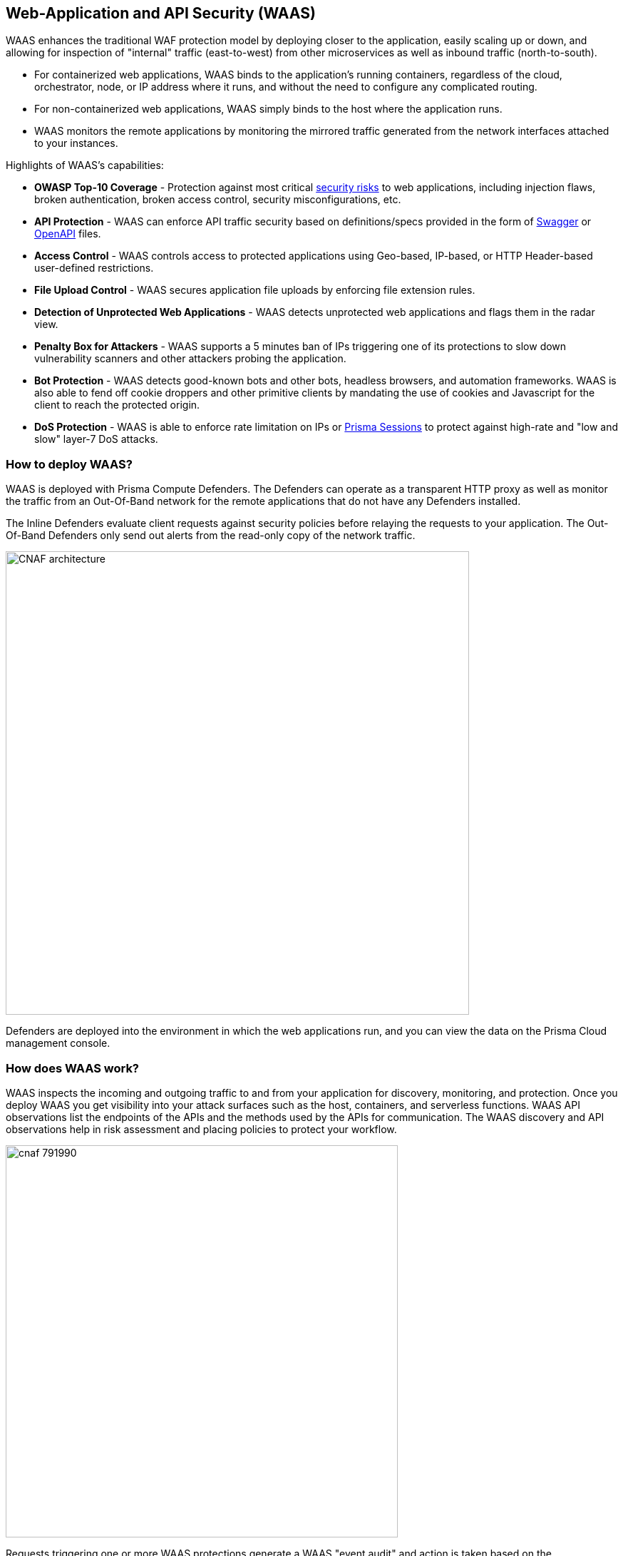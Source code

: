 [#web-application-and-api-security-waas]
== Web-Application and API Security (WAAS)

WAAS enhances the traditional WAF protection model by deploying closer to the application, easily scaling up or down, and allowing for inspection of "internal" traffic (east-to-west) from other microservices as well as inbound traffic (north-to-south).

* For containerized web applications, WAAS binds to the application's running containers, regardless of the cloud, orchestrator, node, or IP address where it runs, and without the need to configure any complicated routing.
* For non-containerized web applications, WAAS simply binds to the host where the application runs.
* WAAS monitors the remote applications by monitoring the mirrored traffic generated from the network interfaces attached to your instances. 

Highlights of WAAS's capabilities:

* *OWASP Top-10 Coverage* - Protection against most critical https://owasp.org/www-project-top-ten/[security risks] to web applications, including injection flaws, broken authentication, broken access control, security misconfigurations, etc.
* *API Protection* - WAAS can enforce API traffic security based on definitions/specs provided in the form of https://swagger.io/[Swagger] or https://www.openapis.org/[OpenAPI] files.
* *Access Control* - WAAS controls access to protected applications using Geo-based, IP-based, or HTTP Header-based user-defined restrictions. 
* *File Upload Control* - WAAS secures application file uploads by enforcing file extension rules.
* *Detection of Unprotected Web Applications* - WAAS detects unprotected web applications and flags them in the radar view.
* *Penalty Box for Attackers* - WAAS supports a 5 minutes ban of IPs triggering one of its protections to slow down vulnerability scanners and other attackers probing the application.
* *Bot Protection* - WAAS detects good-known bots and other bots, headless browsers, and automation frameworks. WAAS is also able to fend off cookie droppers and other primitive clients by mandating the use of cookies and Javascript for the client to reach the protected origin.
* *DoS Protection* - WAAS is able to enforce rate limitation on IPs or xref:./waas-advanced-settings.adoc#prisma-session[Prisma Sessions] to protect against high-rate and "low and slow" layer-7 DoS attacks.

[#architecture]
=== How to deploy WAAS?

WAAS is deployed with Prisma Compute Defenders.
The Defenders can operate as a transparent HTTP proxy as well as monitor the traffic from an Out-Of-Band network for the remote applications that do not have any Defenders installed.

The Inline Defenders evaluate client requests against security policies before relaying the requests to your application. The Out-Of-Band Defenders only send out alerts from the read-only copy of the network traffic.

image::./CNAF-architecture.png[width=650]

Defenders are deployed into the environment in which the web applications run, and you can view the data on the Prisma Cloud management console.

[#how-does-waas-work]
=== How does WAAS work?

WAAS inspects the incoming and outgoing traffic to and from your application for discovery, monitoring, and protection.
Once you deploy WAAS you get visibility into your attack surfaces such as the host, containers, and serverless functions. WAAS API observations list the endpoints of the APIs and the methods used by the APIs for communication.
The WAAS discovery and API observations help in risk assessment and placing policies to protect your workflow.

image::./cnaf_791990.png[width=550]

Requests triggering one or more WAAS protections generate a WAAS "event audit" and action is taken based on the preconfigured action (see "WAAS Actions" below).
WAAS's event audits can be further explored in the "Monitor" section of Prisma Compute's management console (*Monitor > Events*).
In addition, event audits are registered in the Defender's xref:../audit/logging.adoc[syslog] thus allowing for integration with third-party analytics engines or SIEM platforms of choice.

[#how-does-waas-inspection-work-on-prisma-cloud]
=== How does WAAS inspection work on Prisma Cloud?

WAAS can inspect the traffic as an Inline proxy as well as an Out-Of-Band network.

image::./waas_network_management.png[scale=10]

[#waas-inline-proxy]
==== WAAS Inline proxy

WAAS inspects all incoming requests and forwards them to the protected application if there are no malicious activities. The response from the application is in turn inspected by WAAS and sent to the user if it's not violating any rules.

An Inline proxy provides the highest level of security for web applications and APIs because it has the ability to block incoming and outgoing traffic flows in real-time. However, real-time traffic monitoring may require more resources than Out-Of-Band monitoring. Configuration of Inline proxy should be tested in QA or staging environments before deploying in production to avoid application outages if not configured properly. 

The Inline proxy needs a Defender to be deployed in the environment.

[#waasoob]
==== WAAS Out-Of-Band

Out-Of-Band monitors both protected and unprotected workloads by inspecting the mirrored traffic. WAAS Out-Of-Band doesn't interfere with client-server communications, nor does it impact the application performance.

You can use the TLS protocol (1.0, 1.1, 1.2) over HTTP/1.1 with the following RSA Key Exchange cipher suites to protect the API endpoints:

* TLS_RSA_WITH_AES_128_CBC_SHA256
* TLS_RSA_WITH_3DES_EDE_CBC_SHA
* TLS_RSA_WITH_RC4_128_SHA

The full handshake process must be captured as partial transmission or session resumption process inspection are not (or cannot be) decrypted.

WAAS can be deployed with Defender or with CSP traffic mirroring.

. *WAAS Out-Of-Band with Defender* needs a Defender to be deployed in your workload environment to monitor the protected applications by using Out-Of-Band network communication.

. *WAAS Agentless with VPC traffic mirroring* is used in cases where it's not possible to install Defender for each microservice. VPC traffic mirroring extends WAAS monitoring to instances regardless of whether they have Defenders deployed or not.
+
This setup requires you to install an agent called Observer on the target instance outside your workload environment, to remotely monitor the unprotected applications on your source instance by using the in-built traffic mirroring provided by CSP.
+
For example, AWS VPC traffic mirroring feature copies the traffic from the source EC2 instance (with no Defender) to the target EC2 instance that has a host Observer installed within the same VPC.

WAAS Out-Of-Band setup has no latency cost. But as WAAS can't control the traffic, it can only send out alerts to the Prisma Console.

[#where-do-i-begin-with-waas]
=== Where do I begin with WAAS?

WAAS is enabled by xref:./deploy-waas/deploy-waas.adoc[adding a new WAAS rule].
Whenever new policies are created, or existing policies are updated, Prisma Cloud immediately pushes them to all the resources to which they apply.

To deploy WAAS, create a new WAAS rule, select the resources on which to apply the rule, define your web application and select the protections to enable.
For containerized web applications, Prisma Cloud creates a firewall instance for each container instance.
For legacy (non-containerized web applications), Prisma Cloud creates a firewall for each host specified in the configuration.

NOTE: Prisma Cloud can also protect Fargate-based web containers.
+See xref:../install/deploy-defender/app-embedded/install-app-embedded-defender-fargate.adoc#waas-for-fargate[WAAS for Fargate].

[#actions]
==== WAAS Actions

Requests that trigger a WAAS protection are subject to one of the following actions:

* *Alert* - The request is passed to the protected application (where, the deployed Defender has complete visibility on your workload) or unprotected application (where, there is no Defender deployed on the workload instance but on a remote instance, for example, in v with VPC mirroring), and an audit is generated for visibility. 
+
Both In-line and Out-Of-Band WAAS deployment generate alerts to the Console.
* *Prevent* - The request is denied from reaching the protected application, an audit is generated and WAAS responds with an HTML page indicating the request was blocked.
+
Supported only in WAAS Inline proxy setup.
* *Ban* - Can be applied on either IP or <<./waas-advanced-settings.adoc#prisma-session, Prisma Session IDs>>. All requests originating from the same IP/Prisma Session to the protected application are denied for the configured time period (default is 5 minutes) following the last detected attack.
+
Supported only in WAAS Inline proxy setup.
+
NOTE: WAAS implements state, which is required for banning user sessions by IP address.
Because Defenders do not share state, any application replicated across multiple nodes must enable IP stickiness on the load balancer.
* *Disable* - The WAAS action is disabled.
+
Supported for both WAAS Inline and WAAS Out-Of-Band setups.

[#supported-protocols-message-parsers-and-decoders]
=== Supported Protocols, Message Parsers, and Decoders

[#supported-protocols]
==== Supported Protocols

* HTTP 1.0, 1.1, 2.0 - full support of all HTTP methods
* TLS 1.0, 1.1, 1.2, and 1.3 for WAAS In-line
* TLS 1.0, 1.1, and 1.2 for WAAS Out-Of-Band
* gRPC
* WebSockets Passthrough

[#supported-message-parsers-and-decoders]
==== Supported Message Parsers, and Decoders

* GZip, deflate content encoding
* HTTP Multipart content type
* URL Query, x-www-form-urlencoded, JSON and XML parameter parsing
* URL, HTML Entity, JS, BASE64 decoding
* Overlong UTF-8
